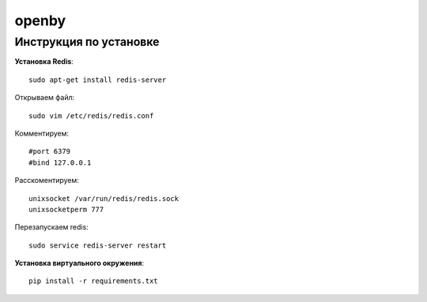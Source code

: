 openby
======

Инструкция по установке
-----------------------

**Установка Redis**::

  sudo apt-get install redis-server

Открываем файл::

  sudo vim /etc/redis/redis.conf

Комментируем::

  #port 6379
  #bind 127.0.0.1

Расскоментируем::

  unixsocket /var/run/redis/redis.sock
  unixsocketperm 777

Перезапускаем redis::

  sudo service redis-server restart

**Установка виртуального окружения**::

  pip install -r requirements.txt
